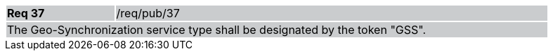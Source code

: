 [width="90%",cols="20%,80%"]
|===
|*Req 37* {set:cellbgcolor:#CACCCE}|/req/pub/37
2+|The Geo-Synchronization service type shall be designated by the token "GSS".
|===
